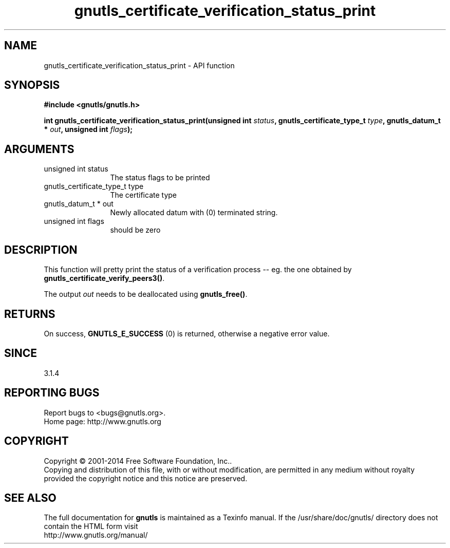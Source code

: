 .\" DO NOT MODIFY THIS FILE!  It was generated by gdoc.
.TH "gnutls_certificate_verification_status_print" 3 "3.3.24" "gnutls" "gnutls"
.SH NAME
gnutls_certificate_verification_status_print \- API function
.SH SYNOPSIS
.B #include <gnutls/gnutls.h>
.sp
.BI "int gnutls_certificate_verification_status_print(unsigned int " status ", gnutls_certificate_type_t           " type ", gnutls_datum_t * " out ", unsigned int " flags ");"
.SH ARGUMENTS
.IP "unsigned int status" 12
The status flags to be printed
.IP "gnutls_certificate_type_t           type" 12
The certificate type
.IP "gnutls_datum_t * out" 12
Newly allocated datum with (0) terminated string.
.IP "unsigned int flags" 12
should be zero
.SH "DESCRIPTION"
This function will pretty print the status of a verification
process \-\- eg. the one obtained by \fBgnutls_certificate_verify_peers3()\fP.

The output  \fIout\fP needs to be deallocated using \fBgnutls_free()\fP.
.SH "RETURNS"
On success, \fBGNUTLS_E_SUCCESS\fP (0) is returned, otherwise a
negative error value.
.SH "SINCE"
3.1.4
.SH "REPORTING BUGS"
Report bugs to <bugs@gnutls.org>.
.br
Home page: http://www.gnutls.org

.SH COPYRIGHT
Copyright \(co 2001-2014 Free Software Foundation, Inc..
.br
Copying and distribution of this file, with or without modification,
are permitted in any medium without royalty provided the copyright
notice and this notice are preserved.
.SH "SEE ALSO"
The full documentation for
.B gnutls
is maintained as a Texinfo manual.
If the /usr/share/doc/gnutls/
directory does not contain the HTML form visit
.B
.IP http://www.gnutls.org/manual/
.PP
